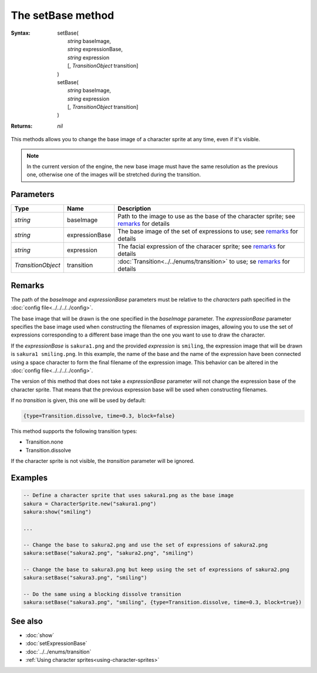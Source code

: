 The setBase method
==================

:Syntax: 
    |   setBase(
    |       *string* baseImage,
    |       *string* expressionBase,
    |       *string* expression
    |       [, *TransitionObject* transition]
    |   )
    |   setBase(
    |       *string* baseImage,
    |       *string* expression
    |       [, *TransitionObject* transition]
    |   )
:Returns: *nil*

This methods allows you to change the base image of a character sprite at any time,
even if it's visible.

.. note::
    In the current version of the engine, the new base image must have the same
    resolution as the previous one, otherwise one of the images will be stretched
    during the transition.


Parameters
^^^^^^^^^^

+--------------------+----------------+----------------------------------------------------------------------------------------+
| Type               | Name           | Description                                                                            |
+====================+================+========================================================================================+
| *string*           | baseImage      | Path to the image to use as the base of the character sprite; see remarks_ for details |
+--------------------+----------------+----------------------------------------------------------------------------------------+
| *string*           | expressionBase | The base image of the set of expressions to use; see remarks_ for details              |
+--------------------+----------------+----------------------------------------------------------------------------------------+
| *string*           | expression     | The facial expression of the characer sprite; see remarks_ for details                 |
+--------------------+----------------+----------------------------------------------------------------------------------------+
| *TransitionObject* | transition     | :doc:`Transition<../../enums/transition>` to use; se remarks_ for details              |
+--------------------+----------------+----------------------------------------------------------------------------------------+


Remarks
^^^^^^^

The path of the *baseImage* and *expressionBase* parameters must be relative to the
*characters* path specified in the :doc:`config file<../../../../config>`.

The base image that will be drawn is the one specified in the *baseImage* parameter.
The *expressionBase* parameter specifies the base image used when constructing the
filenames of expression images, allowing you to use the set of expressions
corresponding to a different base image than the one you want to use to draw the
character.

If the *expressionBase* is ``sakura1.png`` and the provided *expression* is
``smiling``, the expression image that will be drawn is ``sakura1 smiling.png``.
In this example, the name of the base and the name of the expression have been
connected using a space character to form the final filename of the expression
image. This behavior can be altered in the :doc:`config file<../../../../config>`.

The version of this method that does not take a *expressionBase* parameter will not
change the expression base of the character sprite. That means that the previous
expression base will be used when constructing filenames.

If no *transition* is given, this one will be used by default:

.. code-block:: lua

    {type=Transition.dissolve, time=0.3, block=false}

This method supports the following transition types:

* Transition.none
* Transition.dissolve
  
If the character sprite is not visible, the *transition* parameter will be
ignored.


Examples
^^^^^^^^

.. code-block:: lua

    -- Define a character sprite that uses sakura1.png as the base image
    sakura = CharacterSprite.new("sakura1.png")
    sakura:show("smiling")

    ...

    -- Change the base to sakura2.png and use the set of expressions of sakura2.png
    sakura:setBase("sakura2.png", "sakura2.png", "smiling")

    -- Change the base to sakura3.png but keep using the set of expressions of sakura2.png
    sakura:setBase("sakura3.png", "smiling")

    -- Do the same using a blocking dissolve transition
    sakura:setBase("sakura3.png", "smiling", {type=Transition.dissolve, time=0.3, block=true})


See also
^^^^^^^^

* :doc:`show`
* :doc:`setExpressionBase`
* :doc:`../../enums/transition`
* :ref:`Using character sprites<using-character-sprites>`
